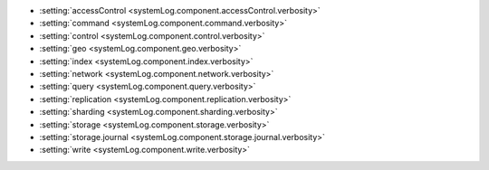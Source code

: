 - :setting:`accessControl <systemLog.component.accessControl.verbosity>`

- :setting:`command <systemLog.component.command.verbosity>`

- :setting:`control <systemLog.component.control.verbosity>`

- :setting:`geo <systemLog.component.geo.verbosity>`

- :setting:`index <systemLog.component.index.verbosity>`

- :setting:`network <systemLog.component.network.verbosity>`

- :setting:`query <systemLog.component.query.verbosity>`

- :setting:`replication <systemLog.component.replication.verbosity>`

- :setting:`sharding <systemLog.component.sharding.verbosity>`

- :setting:`storage <systemLog.component.storage.verbosity>`
  
- :setting:`storage.journal <systemLog.component.storage.journal.verbosity>`

- :setting:`write <systemLog.component.write.verbosity>`
